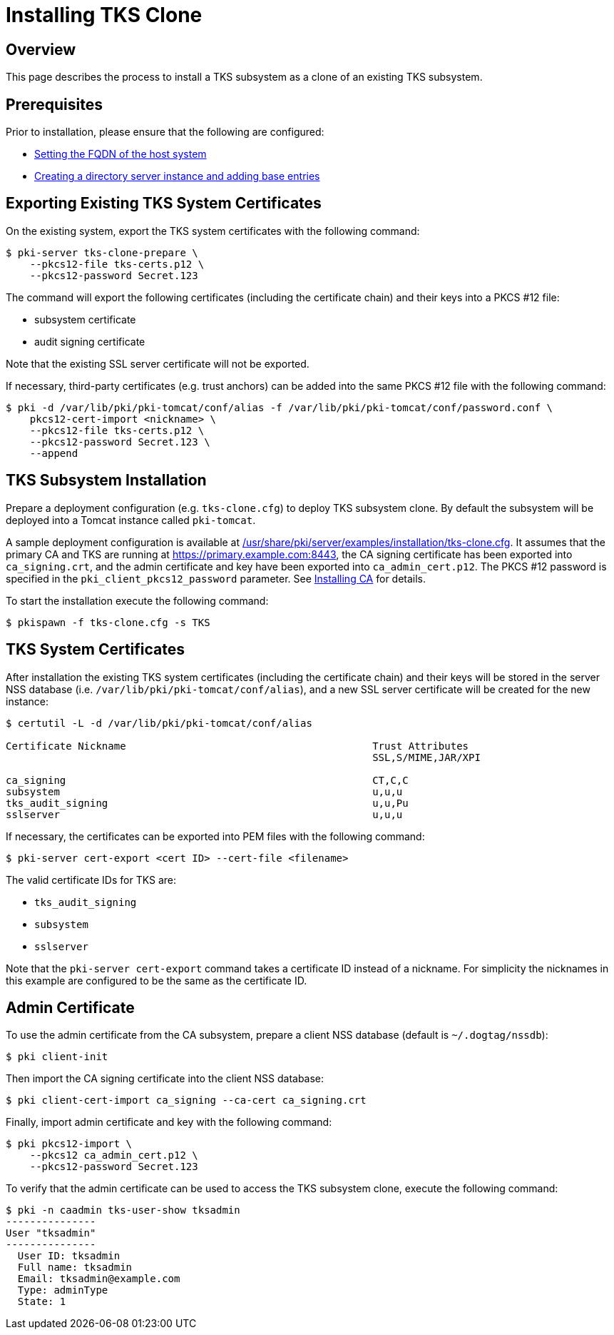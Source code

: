 = Installing TKS Clone

== Overview

This page describes the process to install a TKS subsystem as a clone of an existing TKS subsystem.

== Prerequisites ==
Prior to installation, please ensure that the following are configured:

* link:../others/FQDN_Configuration.adoc[Setting the FQDN of the host system]
* link:../others/Creating_DS_instance.adoc[Creating a directory server instance and adding base entries]

== Exporting Existing TKS System Certificates

On the existing system, export the TKS system certificates with the following command:

```
$ pki-server tks-clone-prepare \
    --pkcs12-file tks-certs.p12 \
    --pkcs12-password Secret.123
```

The command will export the following certificates (including the certificate chain) and their keys into a PKCS #12 file:

* subsystem certificate
* audit signing certificate

Note that the existing SSL server certificate will not be exported.

If necessary, third-party certificates (e.g. trust anchors) can be added into the same PKCS #12 file with the following command:

```
$ pki -d /var/lib/pki/pki-tomcat/conf/alias -f /var/lib/pki/pki-tomcat/conf/password.conf \
    pkcs12-cert-import <nickname> \
    --pkcs12-file tks-certs.p12 \
    --pkcs12-password Secret.123 \
    --append
```

== TKS Subsystem Installation

Prepare a deployment configuration (e.g. `tks-clone.cfg`) to deploy TKS subsystem clone.
By default the subsystem will be deployed into a Tomcat instance called `pki-tomcat`.

A sample deployment configuration is available at link:../../../base/server/examples/installation/tks-clone.cfg[/usr/share/pki/server/examples/installation/tks-clone.cfg].
It assumes that the primary CA and TKS are running at https://primary.example.com:8443,
the CA signing certificate has been exported into `ca_signing.crt`,
and the admin certificate and key have been exported into `ca_admin_cert.p12`.
The PKCS #12 password is specified in the `pki_client_pkcs12_password` parameter.
See link:../ca/Installing_CA.md[Installing CA] for details.

To start the installation execute the following command:

```
$ pkispawn -f tks-clone.cfg -s TKS
```

== TKS System Certificates

After installation the existing TKS system certificates (including the certificate chain)
and their keys will be stored in the server NSS database (i.e. `/var/lib/pki/pki-tomcat/conf/alias`),
and a new SSL server certificate will be created for the new instance:

```
$ certutil -L -d /var/lib/pki/pki-tomcat/conf/alias

Certificate Nickname                                         Trust Attributes
                                                             SSL,S/MIME,JAR/XPI

ca_signing                                                   CT,C,C
subsystem                                                    u,u,u
tks_audit_signing                                            u,u,Pu
sslserver                                                    u,u,u
```

If necessary, the certificates can be exported into PEM files with the following command:

```
$ pki-server cert-export <cert ID> --cert-file <filename>
```

The valid certificate IDs for TKS are:

* `tks_audit_signing`
* `subsystem`
* `sslserver`

Note that the `pki-server cert-export` command takes a certificate ID instead of a nickname.
For simplicity the nicknames in this example are configured to be the same as the certificate ID.

== Admin Certificate

To use the admin certificate from the CA subsystem, prepare a client NSS database (default is `~/.dogtag/nssdb`):

```
$ pki client-init
```

Then import the CA signing certificate into the client NSS database:

```
$ pki client-cert-import ca_signing --ca-cert ca_signing.crt
```

Finally, import admin certificate and key with the following command:

```
$ pki pkcs12-import \
    --pkcs12 ca_admin_cert.p12 \
    --pkcs12-password Secret.123
```

To verify that the admin certificate can be used to access the TKS subsystem clone, execute the following command:

```
$ pki -n caadmin tks-user-show tksadmin
---------------
User "tksadmin"
---------------
  User ID: tksadmin
  Full name: tksadmin
  Email: tksadmin@example.com
  Type: adminType
  State: 1
```
